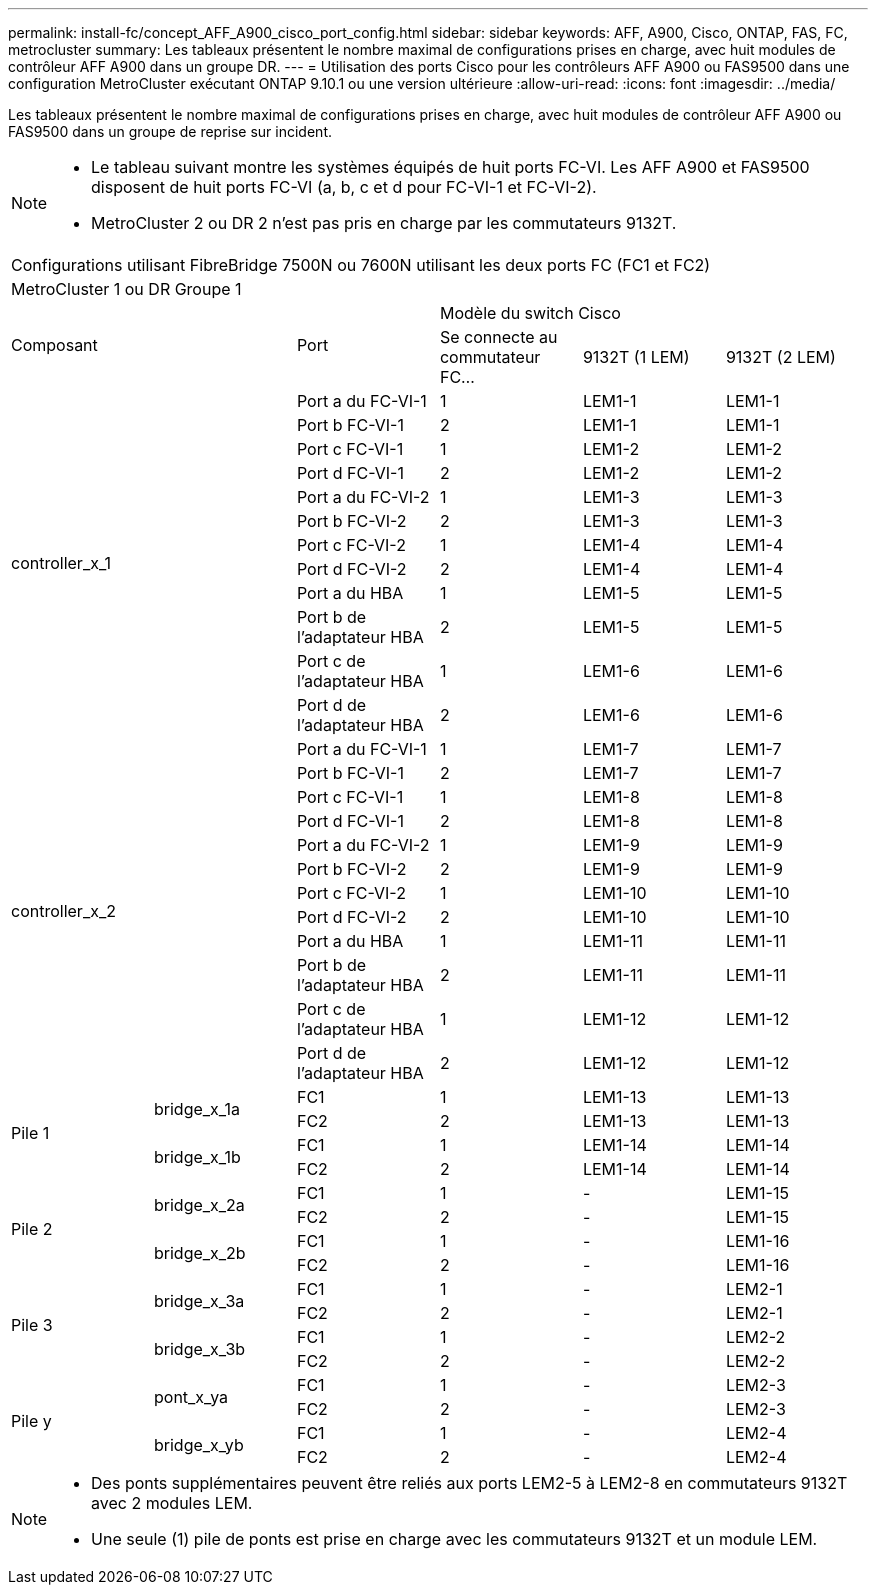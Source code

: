 ---
permalink: install-fc/concept_AFF_A900_cisco_port_config.html 
sidebar: sidebar 
keywords: AFF, A900, Cisco, ONTAP, FAS, FC, metrocluster 
summary: Les tableaux présentent le nombre maximal de configurations prises en charge, avec huit modules de contrôleur AFF A900 dans un groupe DR. 
---
= Utilisation des ports Cisco pour les contrôleurs AFF A900 ou FAS9500 dans une configuration MetroCluster exécutant ONTAP 9.10.1 ou une version ultérieure
:allow-uri-read: 
:icons: font
:imagesdir: ../media/


Les tableaux présentent le nombre maximal de configurations prises en charge, avec huit modules de contrôleur AFF A900 ou FAS9500 dans un groupe de reprise sur incident.

[NOTE]
====
* Le tableau suivant montre les systèmes équipés de huit ports FC-VI. Les AFF A900 et FAS9500 disposent de huit ports FC-VI (a, b, c et d pour FC-VI-1 et FC-VI-2).
* MetroCluster 2 ou DR 2 n'est pas pris en charge par les commutateurs 9132T.


====
|===


6+| Configurations utilisant FibreBridge 7500N ou 7600N utilisant les deux ports FC (FC1 et FC2) 


6+| MetroCluster 1 ou DR Groupe 1 


2.2+| Composant .2+| Port 3+| Modèle du switch Cisco 


| Se connecte au commutateur FC... | 9132T (1 LEM) | 9132T (2 LEM) 


2.12+| controller_x_1 | Port a du FC-VI-1 | 1 | LEM1-1 | LEM1-1 


| Port b FC-VI-1 | 2 | LEM1-1 | LEM1-1 


| Port c FC-VI-1 | 1 | LEM1-2 | LEM1-2 


| Port d FC-VI-1 | 2 | LEM1-2 | LEM1-2 


| Port a du FC-VI-2 | 1 | LEM1-3 | LEM1-3 


| Port b FC-VI-2 | 2 | LEM1-3 | LEM1-3 


| Port c FC-VI-2 | 1 | LEM1-4 | LEM1-4 


| Port d FC-VI-2 | 2 | LEM1-4 | LEM1-4 


| Port a du HBA | 1 | LEM1-5 | LEM1-5 


| Port b de l'adaptateur HBA | 2 | LEM1-5 | LEM1-5 


| Port c de l'adaptateur HBA | 1 | LEM1-6 | LEM1-6 


| Port d de l'adaptateur HBA | 2 | LEM1-6 | LEM1-6 


2.12+| controller_x_2 | Port a du FC-VI-1 | 1 | LEM1-7 | LEM1-7 


| Port b FC-VI-1 | 2 | LEM1-7 | LEM1-7 


| Port c FC-VI-1 | 1 | LEM1-8 | LEM1-8 


| Port d FC-VI-1 | 2 | LEM1-8 | LEM1-8 


| Port a du FC-VI-2 | 1 | LEM1-9 | LEM1-9 


| Port b FC-VI-2 | 2 | LEM1-9 | LEM1-9 


| Port c FC-VI-2 | 1 | LEM1-10 | LEM1-10 


| Port d FC-VI-2 | 2 | LEM1-10 | LEM1-10 


| Port a du HBA | 1 | LEM1-11 | LEM1-11 


| Port b de l'adaptateur HBA | 2 | LEM1-11 | LEM1-11 


| Port c de l'adaptateur HBA | 1 | LEM1-12 | LEM1-12 


| Port d de l'adaptateur HBA | 2 | LEM1-12 | LEM1-12 


.4+| Pile 1 .2+| bridge_x_1a | FC1 | 1 | LEM1-13 | LEM1-13 


| FC2 | 2 | LEM1-13 | LEM1-13 


.2+| bridge_x_1b | FC1 | 1 | LEM1-14 | LEM1-14 


| FC2 | 2 | LEM1-14 | LEM1-14 


.4+| Pile 2 .2+| bridge_x_2a | FC1 | 1 | - | LEM1-15 


| FC2 | 2 | - | LEM1-15 


.2+| bridge_x_2b | FC1 | 1 | - | LEM1-16 


| FC2 | 2 | - | LEM1-16 


.4+| Pile 3 .2+| bridge_x_3a | FC1 | 1 | - | LEM2-1 


| FC2 | 2 | - | LEM2-1 


.2+| bridge_x_3b | FC1 | 1 | - | LEM2-2 


| FC2 | 2 | - | LEM2-2 


.4+| Pile y .2+| pont_x_ya | FC1 | 1 | - | LEM2-3 


| FC2 | 2 | - | LEM2-3 


.2+| bridge_x_yb | FC1 | 1 | - | LEM2-4 


| FC2 | 2 | - | LEM2-4 
|===
[NOTE]
====
* Des ponts supplémentaires peuvent être reliés aux ports LEM2-5 à LEM2-8 en commutateurs 9132T avec 2 modules LEM.
* Une seule (1) pile de ponts est prise en charge avec les commutateurs 9132T et un module LEM.


====